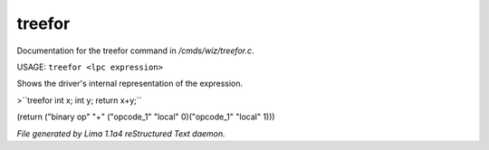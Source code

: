 treefor
********

Documentation for the treefor command in */cmds/wiz/treefor.c*.

USAGE: ``treefor <lpc expression>``

Shows the driver's internal representation of the expression.

>``treefor int x; int y; return x+y;``

(return ("binary op" "+" ("opcode_1" "local" 0)("opcode_1" "local" 1)))

.. TAGS: RST



*File generated by Lima 1.1a4 reStructured Text daemon.*
